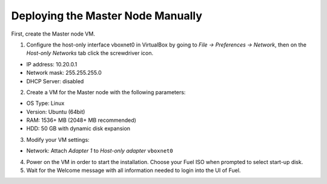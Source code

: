 Deploying the Master Node Manually
----------------------------------

First, create the Master node VM.

1. Configure the host-only interface vboxnet0 in VirtualBox by going to
   *File -> Preferences -> Network*, then on the *Host-only Networks*
   tab click the screwdriver icon.

   .. image:: /_images/host-only-networks-preferences.png
   .. image:: /_images/host-only-networks-details.png

* IP address: 10.20.0.1
* Network mask: 255.255.255.0
* DHCP Server: disabled

2. Create a VM for the Master node with the following parameters:

* OS Type: Linux
* Version: Ubuntu (64bit)
* RAM: 1536+ MB (2048+ MB recommended)
* HDD: 50 GB with dynamic disk expansion

3. Modify your VM settings:

* Network: Attach `Adapter 1` to `Host-only adapter` ``vboxnet0``

4. Power on the VM in order to start the installation. Choose your Fuel ISO
   when prompted to select start-up disk.

5. Wait for the Welcome message with all information needed to login into the UI
   of Fuel.
